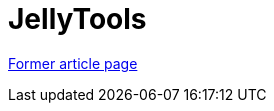 // 
//     Licensed to the Apache Software Foundation (ASF) under one
//     or more contributor license agreements.  See the NOTICE file
//     distributed with this work for additional information
//     regarding copyright ownership.  The ASF licenses this file
//     to you under the Apache License, Version 2.0 (the
//     "License"); you may not use this file except in compliance
//     with the License.  You may obtain a copy of the License at
// 
//       http://www.apache.org/licenses/LICENSE-2.0
// 
//     Unless required by applicable law or agreed to in writing,
//     software distributed under the License is distributed on an
//     "AS IS" BASIS, WITHOUT WARRANTIES OR CONDITIONS OF ANY
//     KIND, either express or implied.  See the License for the
//     specific language governing permissions and limitations
//     under the License.
//

= JellyTools
:page-layout: wiki
:page-tags: wik
:jbake-status: published
:keywords: Apache NetBeans wiki JellyTools
:description: Apache NetBeans wiki JellyTools
:toc: left
:toc-title:
:page-syntax: true


link:https://web.archive.org/web/20181005062633/wiki.netbeans.org/JellyTools[Former article page]
